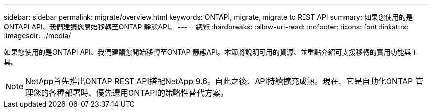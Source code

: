 ---
sidebar: sidebar 
permalink: migrate/overview.html 
keywords: ONTAPI, migrate, migrate to REST API 
summary: 如果您使用的是ONTAPI API、我們建議您開始移轉至ONTAP 靜態API。 
---
= 總覽
:hardbreaks:
:allow-uri-read: 
:nofooter: 
:icons: font
:linkattrs: 
:imagesdir: ../media/


[role="lead"]
如果您使用的是ONTAPI API、我們建議您開始移轉至ONTAP 靜態API。本節將說明可用的資源、並重點介紹可支援移轉的實用功能與工具。


NOTE: NetApp首先推出ONTAP REST API搭配NetApp 9.6。自此之後、API持續擴充成熟。現在、它是自動化ONTAP 管理您的各種部署時、優先選用ONTAPI的策略性替代方案。
